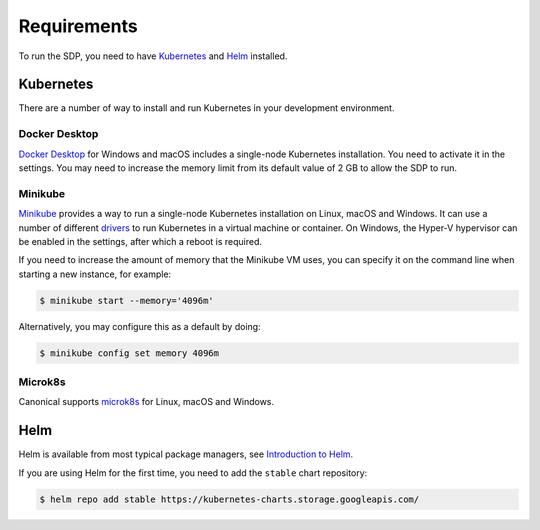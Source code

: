 .. _running_requirements:

Requirements
============

To run the SDP, you need to have `Kubernetes <https://kubernetes.io/>`_ and
`Helm <https://helm.sh>`_ installed.

Kubernetes
----------

There are a number of way to install and run Kubernetes in your development
environment.

Docker Desktop
^^^^^^^^^^^^^^

`Docker Desktop <https://www.docker.com/products/docker-desktop>`_ for Windows
and macOS includes a single-node Kubernetes installation. You need to activate
it in the settings. You may need to increase the memory limit from its default
value of 2 GB to allow the SDP to run.

Minikube
^^^^^^^^

`Minikube <https://minikube.sigs.k8s.io>`_ provides a way to run a single-node
Kubernetes installation on Linux, macOS and Windows. It can use a number of
different `drivers <https://minikube.sigs.k8s.io/docs/drivers/>`_ to run
Kubernetes in a virtual machine or container. On Windows, the Hyper-V
hypervisor can be enabled in the settings, after which a reboot is required.

If you need to increase the amount of memory that the Minikube VM uses, you can
specify it on the command line when starting a new instance, for example:

.. code-block::

    $ minikube start --memory='4096m'

Alternatively, you may configure this as a default by doing:

.. code-block::

    $ minikube config set memory 4096m


Microk8s
^^^^^^^^

Canonical supports `microk8s <https://microk8s.io>`_ for Linux, macOS and
Windows.

Helm
----

Helm is available from most typical package managers, see `Introduction to Helm
<https://helm.sh/docs/intro/>`_.

If you are using Helm for the first time, you need to add the ``stable`` chart
repository:

.. code-block::

    $ helm repo add stable https://kubernetes-charts.storage.googleapis.com/
